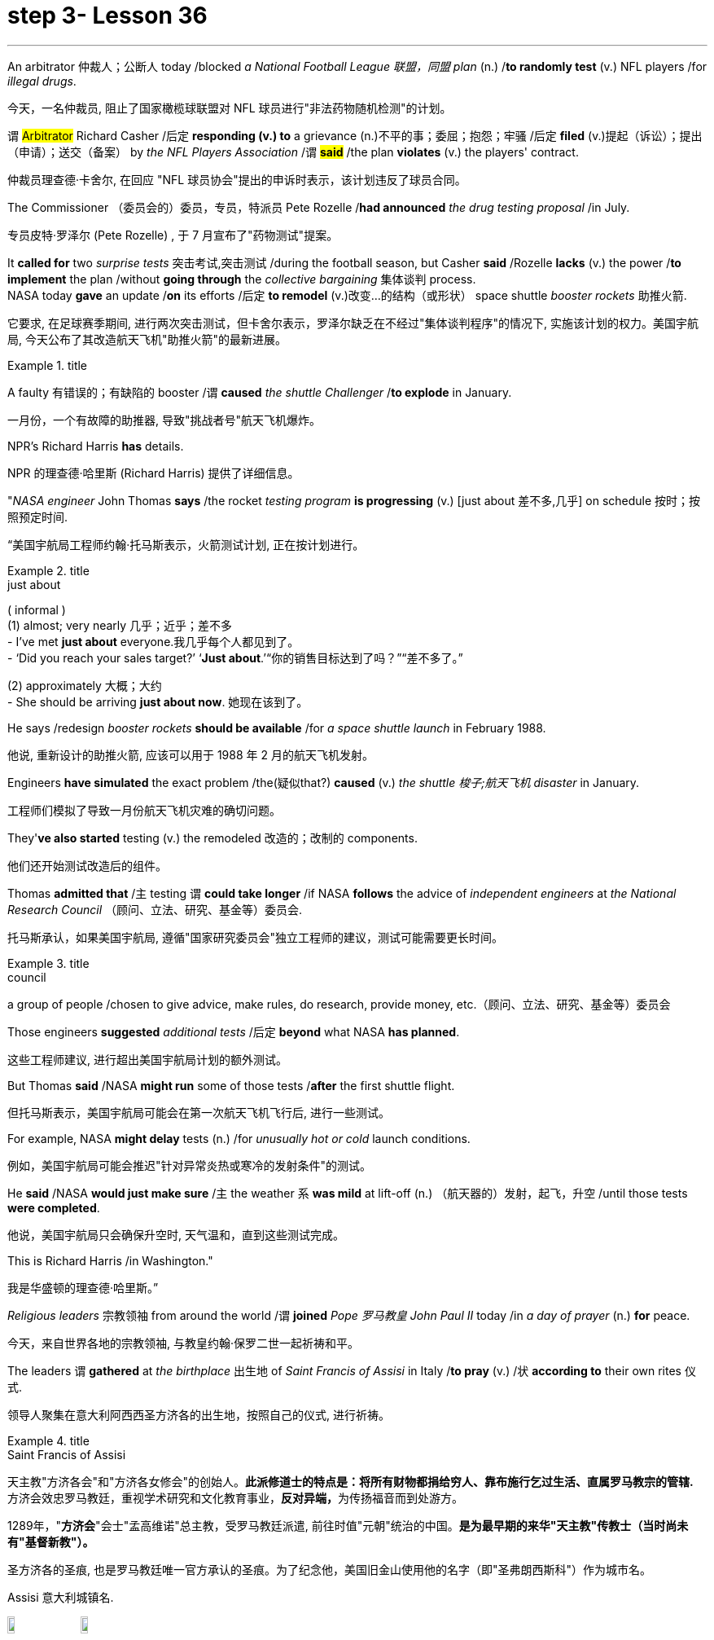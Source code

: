 
= step 3- Lesson 36
:toc: left
:toclevels: 3
:sectnums:
:stylesheet: ../../+ 000 eng选/美国高中历史教材 American History ： From Pre-Columbian to the New Millennium/myAdocCss.css

'''




An arbitrator 仲裁人；公断人 today /blocked _a National Football League  联盟，同盟 plan_ (n.) /*to randomly test* (v.) NFL players /for _illegal drugs_.

[.my2]
今天，一名仲裁员, 阻止了国家橄榄球联盟对 NFL 球员进行"非法药物随机检测"的计划。

`谓` #Arbitrator# Richard Casher /后定 *responding (v.) to* a grievance (n.)不平的事；委屈；抱怨；牢骚 /后定 *filed* (v.)提起（诉讼）；提出（申请）；送交（备案） by _the NFL Players Association_ /`谓` *#said#* /the plan *violates* (v.) the players' contract.

[.my2]
仲裁员理查德·卡舍尔, 在回应 "NFL 球员协会"提出的申诉时表示，该计划违反了球员合同。

The Commissioner （委员会的）委员，专员，特派员 Pete Rozelle /*had announced* _the drug testing proposal_ /in July.

[.my2]
专员皮特·罗泽尔 (Pete Rozelle) , 于 7 月宣布了"药物测试"提案。

It *called for* two _surprise tests_ 突击考试,突击测试 /during the football season, but Casher *said* /Rozelle *lacks* (v.) the power /*to implement* the plan /without *going through* the _collective bargaining_ 集体谈判 process.  +
NASA today *gave* an update /*on* its efforts /后定 *to remodel* (v.)改变…的结构（或形状） space shuttle _booster rockets_ 助推火箭.

[.my2]
它要求, 在足球赛季期间, 进行两次突击测试，但卡舍尔表示，罗泽尔缺乏在不经过"集体谈判程序"的情况下, 实施该计划的权力。美国宇航局, 今天公布了其改造航天飞机"助推火箭"的最新进展。

[.my1]
.title
====
.booster rocket
====

A faulty 有错误的；有缺陷的 booster /`谓` *caused* _the shuttle Challenger_ /*to explode* in January.

[.my2]
一月份，一个有故障的助推器, 导致"挑战者号"航天飞机爆炸。

NPR's Richard Harris *has* details.

[.my2]
NPR 的理查德·哈里斯 (Richard Harris) 提供了详细信息。

"_NASA engineer_ John Thomas *says* /the rocket _testing program_ *is progressing* (v.) [just about 差不多,几乎] on schedule 按时；按照预定时间.

[.my2]
“美国宇航局工程师约翰·托马斯表示，火箭测试计划, 正在按计划进行。

[.my1]
.title
====
.just about
( informal ) +
(1) almost; very nearly 几乎；近乎；差不多 +
- I've met *just about* everyone.我几乎每个人都见到了。 +
- ‘Did you reach your sales target?’ ‘*Just about*.’“你的销售目标达到了吗？”“差不多了。”

(2) approximately 大概；大约 +
- She should be arriving *just about now*. 她现在该到了。
====

He says /redesign _booster rockets_ *should be available* /for _a space shuttle launch_ in February 1988.

[.my2]
他说, 重新设计的助推火箭, 应该可以用于 1988 年 2 月的航天飞机发射。

Engineers *have simulated* the exact problem /the(疑似that?) *caused* (v.) _the shuttle 梭子;航天飞机 disaster_ in January.

[.my2]
工程师们模拟了导致一月份航天飞机灾难的确切问题。

They'*ve also started* testing (v.) the remodeled 改造的；改制的 components.

[.my2]
他们还开始测试改造后的组件。

Thomas *admitted that* /`主` testing `谓` *could take longer* /if NASA *follows* the advice of _independent engineers_ at _the National Research Council_ （顾问、立法、研究、基金等）委员会.

[.my2]
托马斯承认，如果美国宇航局, 遵循"国家研究委员会"独立工程师的建议，测试可能需要更长时间。

[.my1]
.title
====
.council
a group of people /chosen to give advice, make rules, do research, provide money, etc.（顾问、立法、研究、基金等）委员会
====

Those engineers *suggested* _additional tests_ /后定 *beyond* what NASA *has planned*.

[.my2]
这些工程师建议, 进行超出美国宇航局计划的额外测试。

But Thomas *said* /NASA *might run* some of those tests /*after* the first shuttle flight.

[.my2]
但托马斯表示，美国宇航局可能会在第一次航天飞机飞行后, 进行一些测试。

For example, NASA *might delay* tests (n.) /for _unusually hot or cold_ launch conditions.

[.my2]
例如，美国宇航局可能会推迟"针对异常炎热或寒冷的发射条件"的测试。

He *said* /NASA *would just make sure* /`主` the weather `系`  *was mild* at lift-off (n.) （航天器的）发射，起飞，升空 /until those tests *were completed*.

[.my2]
他说，美国宇航局只会确保升空时, 天气温和，直到这些测试完成。

This is Richard Harris /in Washington."

[.my2]
我是华盛顿的理查德·哈里斯。”

_Religious leaders_ 宗教领袖 from around the world /`谓` *joined* _Pope 罗马教皇 John Paul II_ today /in _a day of prayer_ (n.) *for* peace.

[.my2]
今天，来自世界各地的宗教领袖, 与教皇约翰·保罗二世一起祈祷和平。

The leaders `谓` *gathered* at _the birthplace_ 出生地 of _Saint Francis of Assisi_ in Italy /*to pray* (v.) /状 *according to* their own rites 仪式.

[.my2]
领导人聚集在意大利阿西西圣方济各的出生地，按照自己的仪式, 进行祈祷。

[.my1]
.title
====
.Saint Francis of Assisi
天主教"方济各会"和"方济各女修会"的创始人。*此派修道士的特点是：将所有财物都捐给穷人、靠布施行乞过生活、直属罗马教宗的管辖.* 方济会效忠罗马教廷，重视学术研究和文化教育事业，**反对异端，**为传扬福音而到处游方。

1289年，"*方济会*"会士"孟高维诺"总主教，受罗马教廷派遣, 前往时值"元朝"统治的中国。*是为最早期的来华"天主教"传教士（当时尚未有"基督新教"）。*

圣方济各的圣痕, 也是罗马教廷唯一官方承认的圣痕。为了纪念他，美国旧金山使用他的名字（即"圣弗朗西斯科"）作为城市名。

Assisi 意大利城镇名.

image:../img/Saint Francis of Assisi.jpg[,10%]
image:../img/Saint Francis of Assisi 2.jpg[,10%]


====

`主` One hundred sixty people /后定 *representing* (v.) twelve of _the world's major religions_ /`谓`  *gathered* (v.) today /*in* the central Italian town of Assisi /*for* _an unprecedented (a.)前所未有的；空前的；没有先例的 day of prayer_ (n.) for peace.

[.my2]
今天，代表世界十二个主要宗教的一百六十人, 聚集在意大利中部小镇阿西西，参加史无前例的和平祈祷日。

The initiative 倡议；新方案 *was proposed* by Pope _John Paul II_ /*to commemorate*  (v.)（用…）纪念；作为…的纪念 _the United Nations_' International Year of Peace.

[.my2]
该倡议是由教皇约翰·保罗二世, 为纪念"联合国国际和平年"而提出的。

The Pontiff 教皇；宗座 also *appealed for* a twenty-four-hour of truce (n.)停战协定；休战；停战期 /in the world's conflicts, and several _revolutionary groups_ */agreed (v.) to honor* 尊敬，尊重（某人） the cease-fire.

[.my2]
教宗还呼吁, 在世界冲突中, 实行二十四小时停火，一些革命团体也同意遵守停火协议。

[.my1]
.title
====
.pontiff
( formal ) the Pope (= the leader of the Roman Catholic Church) 教皇；宗座

-> 在词典中，pontiff 既表示“主教”，也可以表示“教宗”、“罗马教皇”。 +
"主教"和"教皇"应该不是同一层次的职务，怎么能用同一个词表示呢？原来，**pontiff 的本意**既不是“主教”，也不是“教皇”，而**是指基督教兴起之前古罗马宗教中的"高级祭司"，**拉丁语为pontifex（意为bridge-maker或path-maker），可译为“大祭司”，相当于基督教中的“主教” （bishop）。

高级祭司中的首脑被称为 Pontifex Maximus，（大祭司长），地位相当于教皇。 +
*在基督教成为罗马国教之前，Pontifex Maximus，（大祭司长）一职通常由罗马皇帝兼任。*

英语单词 *pontiff* 来自拉丁语pontifex，相当于bishop，但人们很少用它来表示“主教”，直到17世纪才开始使用，但**一般都是特指“the bishop of Rome”（罗马主教），也就是位于罗马的教皇了。** +
pontiff：['pɒntɪf] n.主教，罗马教宗，教皇，大祭司 pontifical：adj.主教的，罗马教宗的
====

From Assisi, Sylvia Perjoli *reports*.

[.my2]
Sylvia Perjoli 从阿西西报道。

The narrow cobblestoned streets and the pink toned medieval churches of Assisi were the backdrop today of one of the most colorful and spectacular events organized by Pope John Paul II since he assumed the Papacy eight years ago.

[.my2]
今天，狭窄的鹅卵石街道, 和粉红色的阿西西中世纪教堂, 成为教皇约翰·保罗二世自八年前就任教皇以来, 组织的最丰富多彩、最壮观的活动之一的背景。

The ceremony spanned eight hours and was divided into three parts.

[.my2]
仪式持续八个小时，分为三个部分。

This morning at a basilica outside the town, the Pope received religious leaders representing Christianity, Judaism, Islam, Buddhism, Shintoism, Hinduism, as well as Sikhs, African animists, Byes, Zorastrians, Jane and native Americans.

[.my2]
今天早上，教皇在城外的一座大教堂, 接见了代表基督教、犹太教、伊斯兰教、佛教、神道教、印度教以及锡克教徒、非洲万物有灵论者、拜斯教徒、琐拉斯特教徒、简和美洲原住民的宗教领袖。

The Pope told his guests, some attired in formal religious robes, others in traditional costumes, that he chose Assisi because of its particular significance as the birthplace of Saint Francis, who is revered as a symbol of peace, reconciliation and brotherhood.

[.my2]
教皇告诉他的客人，一些穿着正式的宗教长袍，另一些则穿着传统服装，他选择阿西西是因为它作为圣方济各的出生地具有特殊的意义，圣方济各被尊为和平、和解与兄弟情谊的象征。

For the second moment of the day, each religious delegation went to an assigned place to hold its own prayers.

[.my2]
当天的第二个时刻，各个宗教代表团前往指定地点进行各自的祈祷活动。

The Jewish delegation convened on the site of a fourteenth-century synagogue.

[.my2]
犹太代表团在一座十四世纪的犹太教堂旧址上召开会议。

Some groups prayed in Catholic churches, others in municipal buildings, and still others, such as the Shintoists, prayed in squares.

[.my2]
一些团体在天主教堂祈祷，另一些团体在市政建筑中祈祷，还有一些团体，例如神道教徒，在广场祈祷。

The day's final event came this afternoon when the participants who had observed a fast marched in a procession to the square of the Basilica of Saint Francis.

[.my2]
今天下午是当天的最后一场活动，观看了快速行进的参与者列队前往圣弗朗西斯大教堂广场。

The delegates sat on a large podium, the Pope in the center with the Christians and Jews on his right, and the other religions on his left.

[.my2]
代表们坐在一个大讲台上，教皇坐在中间，基督徒和犹太人在他的右边，其他宗教在他的左边。

The final part of the ceremony began with each group reciting their won prayers in the presence of others.

[.my2]
仪式的最后部分开始，每个小组在其他人在场的情况下背诵他们赢得的祈祷文。

The Buddhists were first.

[.my2]
首先是佛教徒。

One of the most colorful prayer services was that of the native Americans.

[.my2]
最丰富多彩的祈祷仪式之一是美洲原住民的祈祷仪式。

John Pretty-on-Top and his nephew Burton of the Crow Indian tribe of Montana wore feathered headdresses and inhaled deeply from a long peace pipe which they offered the great spirit of the Mother Earth.

[.my2]
来自蒙大拿州克罗印第安部落的约翰·普雷蒂-上衣和他的侄子伯顿戴着羽毛头饰，从长长的和平烟斗中深深地吸了一口气，向他们献上了大地母亲的伟大精神。

After the prayer, young men and women distributed olive branches while a choir sang a hymn in Greek.

[.my2]
祈祷结束后，年轻男女分发橄榄枝，唱诗班用希腊语唱赞美诗。

The Pope then delivered his elocutions, in which he stressed that despite their differences, the world's religions have a common ground.

[.my2]
教宗随后发表演讲，强调世界宗教尽管存在差异，但仍有共同点。

"Besides, we also make the world looking at us through the media, moreover, of the responsibilities of religion regarding problems of war and peace." The ceremony ended with the release of hundreds of doves as the choir sang "Saint Francis Canticle to Father Sun and Sister Moon." As the ceremony was coming to a close, the Vatican announced that the Pope's appeal for a truce of all conflicts raging throughout the world had been widely respected.

[.my2]
“此外，我们还通过媒体让世界关注我们宗教在战争与和平问题上的责任。”仪式以数百只鸽子被释放而结束，唱诗班唱着“圣弗朗西斯颂歌给太阳父亲和月亮姐妹”。仪式即将结束时，梵蒂冈宣布教皇关于世界各地所有冲突停战的呼吁已得到广泛尊重。

The Holy See spokesman said that after an intense diplomatic effort by the Vatican, all guerrilla groups in Latin America with the exception of Peru's Venda Luminosa and various guerrilla groups in Africa and Asia had responded favorably.

[.my2]
罗马教廷发言人表示，经过梵蒂冈的大力外交努力，除秘鲁的“文达·卢米诺萨”游击队以及非洲和亚洲的各个游击队外，拉丁美洲所有游击队都做出了积极回应。

In the Middle East, the warring factions in Lebanon, as well as PLO leader Yasser Arafat and Iraq's President Saddam Hussein, also welcomed the appeal.

[.my2]
在中东，黎巴嫩交战各派以及巴解组织领导人亚西尔·阿拉法特和伊拉克总统萨达姆·侯赛因也对这一呼吁表示欢迎。

But in Mozambique, Afghanistan, Iran, Vietnam, and some of the Communist guerrillas in the Philippines did not reply or refused to observe a truce.

[.my2]
但莫桑比克、阿富汗、伊朗、越南和菲律宾的一些共产党游击队没有做出答复或拒绝遵守停战协议。

Tomorrow it will be known if the message from the largest gathering of religions was carried out.

[.my2]
明天就会知道最大的宗教集会所传达的信息是否得到落实。

For National Public Radio, this is Sylvisa Perjoli in Assisi.

[.my2]
我是国家公共广播电台的西尔维萨·佩尔乔利 (Sylvisa Perjoli)，来自阿西西。

The "American Century" has become the "American Crisis," and that happened in just twenty-five years.

[.my2]
“美国世纪”已经变成了“美国危机”，而这仅仅发生了二十五年。

That's the theme of David Halberstam's latest book called The Reckoning .

[.my2]
这是大卫·哈尔伯斯坦最新著作《清算》的主题。

It's the story of the Ford Motor Company and the story of Nissan, a Japanese car maker since the late 1930s.

[.my2]
这是福特汽车公司和 20 世纪 30 年代末以来的日本汽车制造商日产汽车的故事。

It is now a very successful importer to the US.

[.my2]
它现在是美国非常成功的进口商。

Basically Halberstam believes the American automobile industry, Detroit since the Second World War, became a shared de facto monopoly failing to listen to congress, failing to notice Japan, and mostly failing, he says, because the car companies came under the control of the financial people rather than the car people.

[.my2]
哈尔伯斯坦基本上认为，自第二次世界大战以来，底特律的美国汽车工业成为了事实上的共同垄断，没有听取国会的意见，没有注意到日本，而且大部分都失败了，他说，因为汽车公司受到了金融机构的控制。人而不是车人。

David Halberstam talks with us now about one very important year in auto biz, 1964, and about several important people, beginning with Yutaca Catayama of Nissan.

[.my2]
David Halberstam 现在与我们谈论汽车行业非常重要的一年，即 1964 年，以及几位重要人物，首先是日产汽车公司的 Yutaca Catayama。

"Catayama, who is a kind of exuberant, somewhat aristocratic man, was very frustrated.

[.my2]
“卡塔山是一个精力充沛、有点贵族气质的人，他非常沮丧。

At home in Tokyo, there seemed to be no place for him in the company.

[.my2]
在东京的家里，公司里似乎没有他的位置。

He loved making cars.

[.my2]
他喜欢制造汽车。

He was on the wrong side politically, and that's a very political company.

[.my2]
他在政治上站在了错误的一边，而那是一家非常政治化的公司。

And so he was almost exiled to America on the assumption that selling cars in America would be a sure place: if you wanted someone to fail, that's what you would do.

[.my2]
因此，他几乎被流放到美国，因为他认为在美国销售汽车将是一个确定的地方：如果你希望某人失败，那就是你会做的。

And he came here, and he loved America.

[.my2]
他来到这里，他热爱美国。

I mean, he was more at home, oddly enough, in America than he was in Japan.

[.my2]
我的意思是，奇怪的是，他在美国比在日本更自在。

In the beginning he would almost, I mean, sell cars hand by hand.

[.my2]
我的意思是，一开始他几乎会手工销售汽车。

He would go to the Japanese gardeners in Los Angeles and sell these little pick-up trucks and he found these, you know, almost used car dealers whom he convinced to be Nissan dealers, and he would hand …​

[.my2]
他会去洛杉矶的日本园丁那里卖掉这些小皮卡车，他找到了这些，你知道的，几乎是二手车经销商，他说服他们是日产经销商，然后他会把……​

he'd drive the cars down to their lots, and he got to know the business, and just it began to surface in '64.

[.my2]
他会把车开到他们的停车场，他开始了解这项业务，直到 64 年才开始浮出水面。

That's a very important demarcation point, 1964." "You mention the pick-up trucks they were trying to sell on the west coast.

[.my2]
那是一个非常重要的分界点，1964 年。” “你提到了他们试图在西海岸销售的皮卡车。

It is funny the correspondence back and forth between the west coast and Tokyo that the Japanese in Tokyo don't believe that Americans should be riding in pick-up trucks as passenger vehicles and refuse to accommodate some design changes." "Well, factories in those days were not very technologically advanced.

[.my2]
有趣的是，西海岸和东京之间的来回通信，东京的日本人不相信美国人应该乘坐皮卡车作为客车，并且拒绝适应一些设计变更。”那个时代技术还不是很先进。

I mean, they have this wonderful work force, and they have this enormous ambition and this willingness as to pay a high price.

[.my2]
我的意思是，他们拥有出色的劳动力，他们有巨大的野心，也愿意付出高昂的代价。

But their cars were very primitive really, like American cars in the '30s.

[.my2]
但他们的汽车确实非常原始，就像 30 年代的美国汽车一样。

But the truck they were building was like a small tank and was very inexpensive, and they were started selling on the west coast.

[.my2]
但他们制造的卡车就像一辆小坦克，而且非常便宜，他们开始在西海岸销售。

And for the first couple years, the little truck was what carried the company.

[.my2]
在最初的几年里，小卡车是公司的承载者。

I mean that's where they made their inroads.

[.my2]
我的意思是，这就是他们取得进展的地方。

And Catayama kept saying, 'You know, you don't under …​' to the home-office.

[.my2]
卡塔亚马一直对总部说：“你知道，你不……”。

'You don't understand Americans.

[.my2]
“你不了解美国人。

They drive the truck, I mean, pick-up truck.

[.my2]
他们开卡车，我是说，皮卡车。

That's a car for them, I mean, they'll work in it, and they'll play in it; they'll go to the bank in it; they'll go to a drive-in movie in it.

[.my2]
我的意思是，这对他们来说是一辆汽车，他们会在里面工作，他们会在里面玩耍；他们会在里面工作。他们会穿着它去银行；他们会去里面看一场免下车电影。

Can we put some air conditioner? Can we make it more comfortable? Can we put in a radio?' And Tokyo kept saying, you know, 'No, no, no, no.

[.my2]
可以加点空调吗？我们可以让它变得更舒服吗？我们可以安装收音机吗？东京一直说，你知道，‘不，不，不，不。

It should not be used for those things.

[.my2]
它不应该用于那些事情。

We want the Americans just to drive it as a truck.' You know Catayama just had a feeling that they were losing all these sales.

[.my2]
我们希望美国人把它当作卡车来驾驶。”你知道卡塔山只是有一种感觉，他们正在失去所有这些销售。

He mostly did not win the battle on the truck, but he won a lot other battles." "Talking about '64, just about the time the Japanese car workers had begun to be able to afford the Japanese car and much earlier in your book, writing about the original Henry Ford, you talk about the time that Ford decided to pay his employees five dollars a day, as been an incredibly revolutionary time in American labor history." "I think that he revolutionized the economy and the idea of the worker as the consumer.

[.my2]
他大多没有赢得卡车上的战斗，但他赢得了很多其他战斗。”“谈到 64 年，就在日本汽车工人开始能够买得起日本汽车的时候，而且在你的书中更早的时候在写关于最初的亨利·福特的文章时，你谈到了福特决定每天向员工支付五美元的时间，这是美国劳工史上令人难以置信的革命性时刻。”“我认为他彻底改变了经济和劳动观念。工人作为消费者。

I mean if there is a thing called the "American Century,' it is also a thing called the 'Oil Century.' The two are the same, and the coming of the first Henry Ford with the Model T at the very beginning of the century, at the very same time when you have these huge oil gushers down in the Southwest—its spindle top which supplies the inexpensive energy—you begin to get the oil culture.

[.my2]
我的意思是，如果有一个叫做“美国世纪”的东西，那么它也是一个叫做“石油世纪”的东西。两者是相同的，第一辆亨利·福特和 T 型车在本世纪初问世，就在同一时间，西南地区有这些巨大的石油喷井——它的主轴顶部提供廉价的石油。能源——你开始了解石油文化。

And then very quickly you have small gas engines, and you have items which are consumer items.

[.my2]
然后很快你就有了小型燃气发动机，并且你有了消费品。

What Henry ford did was bring mass production and finally create a cycle in which, for the first time, in the industrial would, the worker was also a consumer.

[.my2]
亨利·福特所做的是带来大规模生产，并最终创造出一个循环，在工业中，工人第一次也是消费者。

And when he paid for the first time five dollars a day, everybody else in the industrial sector jumped on his back, you know, and said, 'he was ruining us.' This would, you know cause all kinds of social chaos, that workers couldn't handle that much money.

[.my2]
当他第一次支付每天五美元的费用时，工业部门的其他人都跳到了他的背上，你知道，并说，“他正在毁掉我们。”你知道，这会导致各种社会混乱，工人们无法处理那么多钱。

But he was very skillfully creating this cycle, and he knew that he could build this many cars, but there's no sense in building them if people couldn't buy them.

[.my2]
但他非常熟练地创造了这个循环，他知道他可以制造这么多汽车，但如果人们买不到它们，那么制造它们就没有意义。

And the worker became the consumer." "Let me ask you for an explanation of this man.

[.my2]
然后工人就变成了消费者。” “让我请你解释一下这个人。

His name is Kadsundo Kohamu.

[.my2]
他的名字叫卡松多·科哈穆。

This is a Japanese name given …​

[.my2]
这是一个日本名字……​

taken by an American." "Yes, his name …​

[.my2]
被美国人带走了。”“是的，他的名字……​

well, that means William the Conqueror, I believe, in rough translation.

[.my2]
好吧，我相信，粗略地翻译，这意味着征服者威廉。

His real name—he was born, I suppose, well, in the other century—is a man named William Reagan Gorham.

[.my2]
他的真名——我想，嗯，他出生在另一个世纪——是一个名叫威廉·里根·戈勒姆的人。

And he was a wonderful tinker that the kind that we were producing in the very beginning of the twentieth century, men who just loved this moment of explosion of machinery.

[.my2]
他是一位出色的修补匠，正是我们在二十世纪初培养的那种人，他们只是喜欢机械爆炸的时刻。

He was like a Henry Ford, who came along a few years after Ford.

[.my2]
他就像亨利·福特，比福特晚了几年。

In fact, the original Henry Ford was his God.

[.my2]
事实上，原来的亨利·福特就是他的上帝。

And he was trying to …​

[.my2]
他试图……​

and he invented everything; he could do almost everything.

[.my2]
他发明了一切；他几乎可以做任何事情。

And frustrated in America, because there seemed to be no place for him, he went over to Japan to …​

[.my2]
在美国感到沮丧，因为似乎没有他的位置，他去了日本……​

originally to design airplanes during World War I.

[.my2]
最初是在第一次世界大战期间设计飞机。

Loved it there.

[.my2]
喜欢那里。

Became kind of a sort of industrial or mechanical missionary there.

[.my2]
在那里成为某种工业或机械传教士。

And he would invent motorized little vehicles.

[.my2]
他还发明了小型机动车辆。

He invented the diesel engines, airplanes, and finally, he really was, in all respects, the inventor of the first Datsun car.

[.my2]
他发明了柴油发动机、飞机，最后，从各方面来看，他确实是第一辆 Datsun 汽车的发明者。

I mean, the intriguing thing that this American, because the Japanese are so good at absorbing other people' knowledge, he invented the first Datsun.

[.my2]
我的意思是，有趣的是，这个美国人，因为日本人非常善于吸收别人的知识，所以他发明了第一个 Datsun。

He came to love Japan.

[.my2]
他开始爱上日本。

I mean, for him, it was a country loved many of the values, systems of the respect for work, the cleanliness, whatever the country.

[.my2]
我的意思是，对他来说，这是一个热爱许多价值观、尊重工作、清洁的制度的国家，无论是哪个国家。

And he was honored there.

[.my2]
他在那里受到了荣誉。

He was never interested in making very much money.

[.my2]
他从来没有对赚很多钱感兴趣。

As Would War II began to approach, he became very melancholy, because he saw his adopted country and his native country about to do go war.

[.my2]
随着第二次世界大战的临近，他变得非常忧郁，因为他看到他的移居国和他的祖国即将开战。

He argued, without very much success, on both sides to …​

[.my2]
他双方都主张……，但没有取得很大成功。

in ways that would sort of cut off the growing confrontation.

[.my2]
以某种方式切断日益加剧的对抗。

And on the very eve, he took up Japanese citizenship, this name and told his then colleague sons to go back to America before it was too late.

[.my2]
就在前夕，他获得了日本公民身份（这个名字），并告诉他当时同事的儿子们在为时已晚之前回到美国。

And he is buried there.

[.my2]
他被埋在那里。

It is an extraordinary life.

[.my2]
这是一个非凡的人生。

David Halberstam.

[.my2]
大卫·哈尔伯斯坦。

His book is called The Reckoning .

[.my2]
他的书名叫《清算》。

'''
